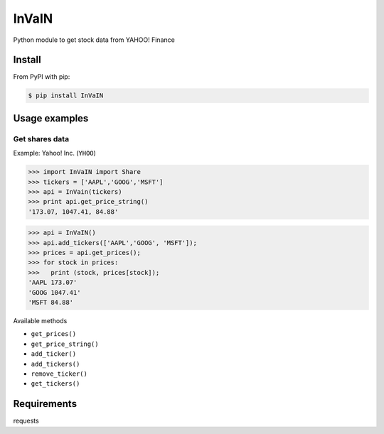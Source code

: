 =============
InVaIN
=============

Python module to get stock data from YAHOO! Finance


Install
-------

From PyPI with pip:

.. code:: bash

    $ pip install InVaIN

Usage examples
--------------

Get shares data
^^^^^^^^^^^^^^^

Example: Yahoo! Inc. (``YHOO``)

.. code:: python

    >>> import InVaIN import Share
    >>> tickers = ['AAPL','GOOG','MSFT']
    >>> api = InVain(tickers)
    >>> print api.get_price_string()
    '173.07, 1047.41, 84.88'

.. code:: python 

    >>> api = InVaIN()
    >>> api.add_tickers(['AAPL','GOOG', 'MSFT']);
    >>> prices = api.get_prices();
    >>> for stock in prices:
    >>>   print (stock, prices[stock]);
    'AAPL 173.07'
    'GOOG 1047.41'
    'MSFT 84.88'
Available methods

- ``get_prices()``
- ``get_price_string()``
- ``add_ticker()``
- ``add_tickers()``
- ``remove_ticker()``
- ``get_tickers()``

Requirements
------------
requests